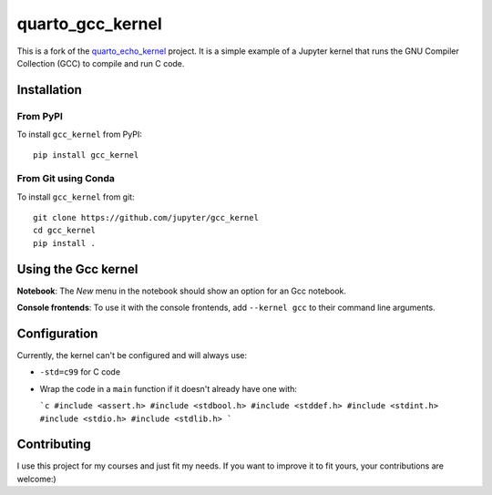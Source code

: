 quarto_gcc_kernel
==================

This is a fork of the
`quarto_echo_kernel <https://github.com/quarto-dev/quarto_echo_kernel>`_
project. It is a simple example of a Jupyter kernel that runs the GNU Compiler
Collection (GCC) to compile and run C code.

Installation
------------

From PyPI
~~~~~~~~~

To install ``gcc_kernel`` from PyPI::

    pip install gcc_kernel
    
From Git using Conda
~~~~~~~~~~~~~~~~~~~~

To install ``gcc_kernel`` from git::

    git clone https://github.com/jupyter/gcc_kernel
    cd gcc_kernel
    pip install .


Using the Gcc kernel
---------------------
**Notebook**: The *New* menu in the notebook should show an option for an Gcc notebook.

**Console frontends**: To use it with the console frontends, add ``--kernel gcc`` to
their command line arguments.

Configuration
-------------

Currently, the kernel can't be configured and will always use:

- ``-std=c99`` for C code
- Wrap the code in a ``main`` function if it doesn't already have one with:

  ```c
  #include <assert.h>
  #include <stdbool.h>
  #include <stddef.h>
  #include <stdint.h>
  #include <stdio.h>
  #include <stdlib.h>
  ```

Contributing
------------

I use this project for my courses and just fit my needs. If you want to improve
it to fit yours, your contributions are welcome:)